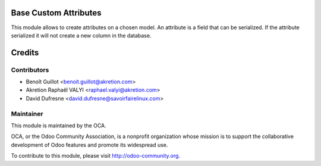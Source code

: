 Base Custom Attributes
======================

This module allows to create attributes on a chosen model.
An attribute is a field that can be serialized.
If the attribute serialized it will not create a new column in the database.

Credits
=======

Contributors
------------
* Benoît Guillot <benoit.guillot@akretion.com>
* Akretion Raphaël VALYI <raphael.valyi@akretion.com>
* David Dufresne <david.dufresne@savoirfairelinux.com>


Maintainer
----------

.. image:: http://odoo-community.org/logo.png
   :alt: Odoo Community Association
   :target: http://odoo-community.org

This module is maintained by the OCA.

OCA, or the Odoo Community Association, is a nonprofit organization whose mission is to support the collaborative development of Odoo features and promote its widespread use.

To contribute to this module, please visit http://odoo-community.org.
